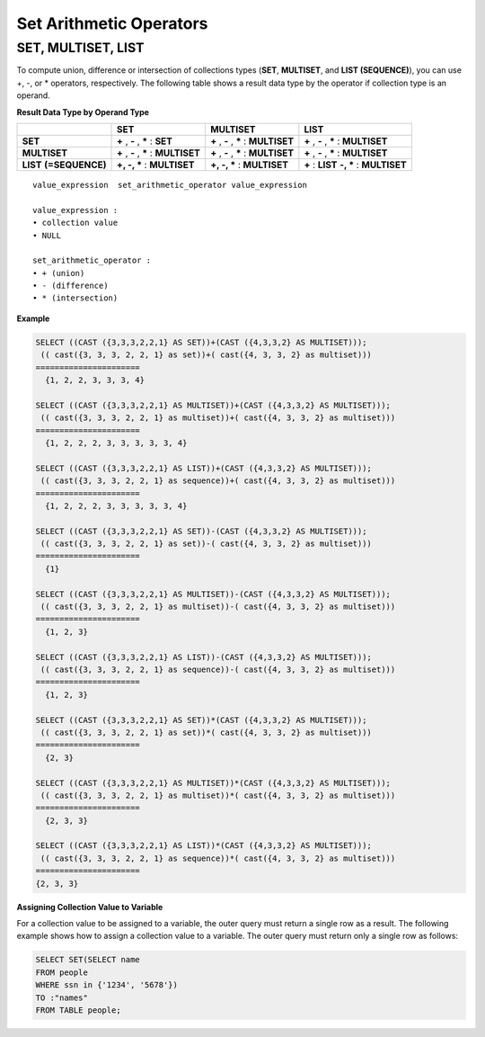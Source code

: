 ************************
Set Arithmetic Operators
************************

SET, MULTISET, LIST
===================

To compute union, difference or intersection of collections types (**SET**, **MULTISET**, and **LIST (SEQUENCE)**), you can use +, -, or * operators, respectively. The following table shows a result data type by the operator if collection type is an operand.

**Result Data Type by Operand Type**

+-----------------+--------------+--------------+-----------------+
|                 | SET          | MULTISET     | LIST            |
+=================+==============+==============+=================+
| **SET**         | **+**        | **+**        | **+**           |
|                 | ,            | ,            | ,               |
|                 | **-**        | **-**        | **-**           |
|                 | ,            | ,            | ,               |
|                 | **\***       | **\***       | **\***          |
|                 | :            | :            | :               |
|                 | **SET**      | **MULTISET** | **MULTISET**    |
+-----------------+--------------+--------------+-----------------+
| **MULTISET**    | **+**        | **+**        | **+**           |
|                 | ,            | ,            | ,               |
|                 | **-**        | **-**        | **-**           |
|                 | ,            | ,            | ,               |
|                 | **\***       | **\***       | **\***          |
|                 | :            | :            | :               |
|                 | **MULTISET** | **MULTISET** | **MULTISET**    |
+-----------------+--------------+--------------+-----------------+
| **LIST**        | **+, -, ***  | **+, -, ***  | **+**           |
| **(=SEQUENCE)** | :            | :            | :               |
|                 | **MULTISET** | **MULTISET** | **LIST**        |
|                 |              |              | **-, ***        |
|                 |              |              | :               |
|                 |              |              | **MULTISET**    |
+-----------------+--------------+--------------+-----------------+

::

    value_expression  set_arithmetic_operator value_expression
     
    value_expression :
    • collection value
    • NULL
     
    set_arithmetic_operator :
    • + (union)
    • - (difference)
    • * (intersection)

**Example**

.. code-block:: sql

    SELECT ((CAST ({3,3,3,2,2,1} AS SET))+(CAST ({4,3,3,2} AS MULTISET)));
     (( cast({3, 3, 3, 2, 2, 1} as set))+( cast({4, 3, 3, 2} as multiset)))
    ======================
      {1, 2, 2, 3, 3, 3, 4}
     
    SELECT ((CAST ({3,3,3,2,2,1} AS MULTISET))+(CAST ({4,3,3,2} AS MULTISET)));
     (( cast({3, 3, 3, 2, 2, 1} as multiset))+( cast({4, 3, 3, 2} as multiset)))
    ======================
      {1, 2, 2, 2, 3, 3, 3, 3, 3, 4}
     
    SELECT ((CAST ({3,3,3,2,2,1} AS LIST))+(CAST ({4,3,3,2} AS MULTISET)));
     (( cast({3, 3, 3, 2, 2, 1} as sequence))+( cast({4, 3, 3, 2} as multiset)))
    ======================
      {1, 2, 2, 2, 3, 3, 3, 3, 3, 4}
     
    SELECT ((CAST ({3,3,3,2,2,1} AS SET))-(CAST ({4,3,3,2} AS MULTISET)));
     (( cast({3, 3, 3, 2, 2, 1} as set))-( cast({4, 3, 3, 2} as multiset)))
    ======================
      {1}
     
    SELECT ((CAST ({3,3,3,2,2,1} AS MULTISET))-(CAST ({4,3,3,2} AS MULTISET)));
     (( cast({3, 3, 3, 2, 2, 1} as multiset))-( cast({4, 3, 3, 2} as multiset)))
    ======================
      {1, 2, 3}
     
    SELECT ((CAST ({3,3,3,2,2,1} AS LIST))-(CAST ({4,3,3,2} AS MULTISET)));
     (( cast({3, 3, 3, 2, 2, 1} as sequence))-( cast({4, 3, 3, 2} as multiset)))
    ======================
      {1, 2, 3}
     
    SELECT ((CAST ({3,3,3,2,2,1} AS SET))*(CAST ({4,3,3,2} AS MULTISET)));
     (( cast({3, 3, 3, 2, 2, 1} as set))*( cast({4, 3, 3, 2} as multiset)))
    ======================
      {2, 3}
     
    SELECT ((CAST ({3,3,3,2,2,1} AS MULTISET))*(CAST ({4,3,3,2} AS MULTISET)));
     (( cast({3, 3, 3, 2, 2, 1} as multiset))*( cast({4, 3, 3, 2} as multiset)))
    ======================
      {2, 3, 3}
     
    SELECT ((CAST ({3,3,3,2,2,1} AS LIST))*(CAST ({4,3,3,2} AS MULTISET)));
     (( cast({3, 3, 3, 2, 2, 1} as sequence))*( cast({4, 3, 3, 2} as multiset)))
    ======================
    {2, 3, 3}

**Assigning Collection Value to Variable**

For a collection value to be assigned to a variable, the outer query must return a single row as a result. The following example shows how to assign a collection value to a variable. The outer query must return only a single row as follows:

.. code-block:: sql

    SELECT SET(SELECT name
    FROM people
    WHERE ssn in {'1234', '5678'})
    TO :"names"
    FROM TABLE people;
